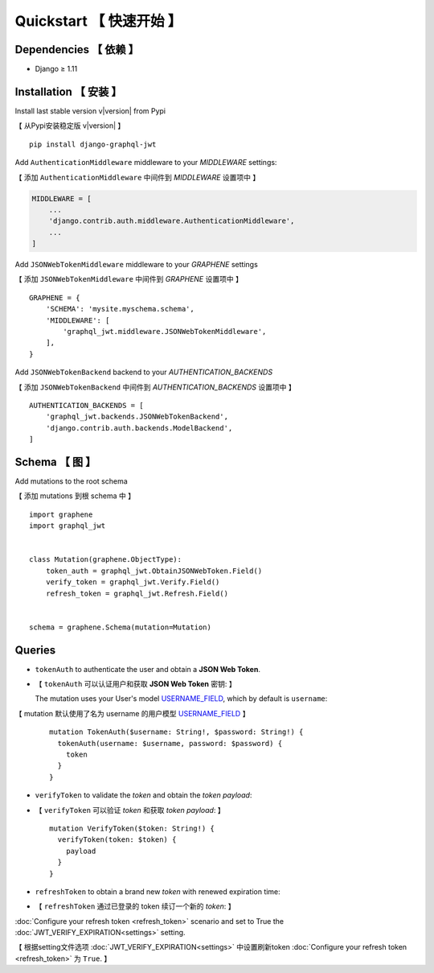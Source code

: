 Quickstart  【 快速开始 】
=============================

Dependencies  【 依赖 】
--------------------------

* Django ≥ 1.11


Installation  【 安装 】
--------------------------

Install last stable version v\ |version| from Pypi

【 从Pypi安装稳定版 v\ |version| 】

::

    pip install django-graphql-jwt

Add ``AuthenticationMiddleware`` middleware to your *MIDDLEWARE* settings:

【 添加 ``AuthenticationMiddleware`` 中间件到 *MIDDLEWARE* 设置项中 】

.. code:: python

    MIDDLEWARE = [
        ...
        'django.contrib.auth.middleware.AuthenticationMiddleware',
        ...
    ]

Add ``JSONWebTokenMiddleware`` middleware to your *GRAPHENE* settings

【 添加 ``JSONWebTokenMiddleware`` 中间件到 *GRAPHENE* 设置项中 】

::

    GRAPHENE = {
        'SCHEMA': 'mysite.myschema.schema',
        'MIDDLEWARE': [
            'graphql_jwt.middleware.JSONWebTokenMiddleware',
        ],
    }

Add ``JSONWebTokenBackend`` backend to your *AUTHENTICATION_BACKENDS*

【 添加 ``JSONWebTokenBackend`` 中间件到 *AUTHENTICATION_BACKENDS* 设置项中 】

::

    AUTHENTICATION_BACKENDS = [
        'graphql_jwt.backends.JSONWebTokenBackend',
        'django.contrib.auth.backends.ModelBackend',
    ]


Schema 【 图 】
--------------------

Add mutations to the root schema

【 添加 mutations 到根 schema 中 】

::

    import graphene
    import graphql_jwt


    class Mutation(graphene.ObjectType):
        token_auth = graphql_jwt.ObtainJSONWebToken.Field()
        verify_token = graphql_jwt.Verify.Field()
        refresh_token = graphql_jwt.Refresh.Field()


    schema = graphene.Schema(mutation=Mutation)


Queries
-------

* ``tokenAuth`` to authenticate the user and obtain a **JSON Web Token**.

* 【 ``tokenAuth`` 可以认证用户和获取 **JSON Web Token** 密钥: 】

  The mutation uses your User's model `USERNAME_FIELD <https://docs.djangoproject.com/en/2.0/topics/auth/customizing/#django.contrib.auth.models.CustomUser>`_, which by default is ``username``:

【 mutation 默认使用了名为 username 的用户模型 `USERNAME_FIELD <https://docs.djangoproject.com/en/2.0/topics/auth/customizing/#django.contrib.auth.models.CustomUser>`_ 】

  ::

      mutation TokenAuth($username: String!, $password: String!) {
        tokenAuth(username: $username, password: $password) {
          token
        }
      }


* ``verifyToken`` to validate the *token* and obtain the *token payload*:

* 【 ``verifyToken`` 可以验证 *token* 和获取 *token payload*: 】

  ::

      mutation VerifyToken($token: String!) {
        verifyToken(token: $token) {
          payload
        }
      }


* ``refreshToken`` to obtain a brand new *token* with renewed expiration time:

* 【 ``refreshToken`` 通过已登录的 token 续订一个新的 *token*: 】

:doc:`Configure your refresh token <refresh_token>` scenario and set to True the :doc:`JWT_VERIFY_EXPIRATION<settings>` setting.

【 根据setting文件选项 :doc:`JWT_VERIFY_EXPIRATION<settings>` 中设置刷新token :doc:`Configure your refresh token <refresh_token>` 为 ``True``. 】
